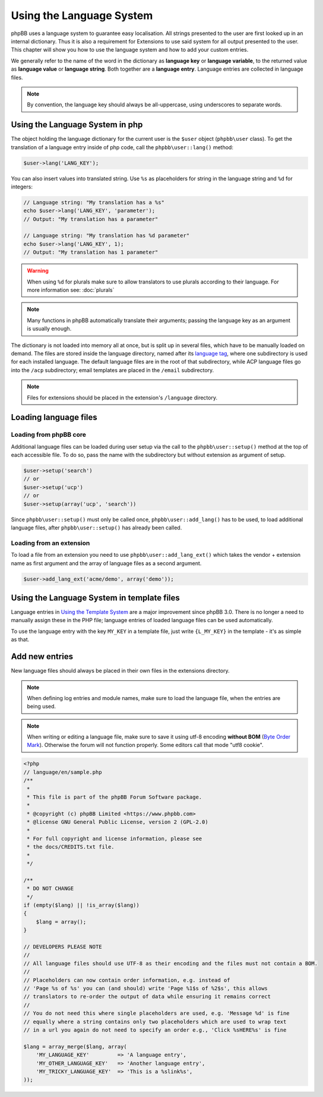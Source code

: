 =========================
Using the Language System
=========================

phpBB uses a language system to guarantee easy localisation. All strings
presented to the user are first looked up in an internal dictionary. Thus it is
also a requirement for Extensions to use said system for all output presented to
the user. This chapter will show you how to use the language system and how to
add your custom entries.

We generally refer to the name of the word in the dictionary as
**language key** or **language variable**, to the returned value as
**language value** or **language string**. Both together are a
**language entry**. Language entries are collected in language files.

.. note::

    By convention, the language key should always be all-uppercase, using
    underscores to separate words.

Using the Language System in php
================================

The object holding the language dictionary for the current user is the ``$user``
object (``phpbb\user`` class). To get the translation of a language entry inside
of php code, call the ``phpbb\user::lang()`` method:

.. code-block:: php

    $user->lang('LANG_KEY');

You can also insert values into translated string. Use ``%s`` as placeholders
for string in the language string and ``%d`` for integers:

.. code-block:: php

    // Language string: "My translation has a %s"
    echo $user->lang('LANG_KEY', 'parameter');
    // Output: "My translation has a parameter"

    // Language string: "My translation has %d parameter"
    echo $user->lang('LANG_KEY', 1);
    // Output: "My translation has 1 parameter"

.. warning::

    When using ``%d`` for plurals make sure to allow translators to use plurals
    according to their language. For more information see: :doc:`plurals`

.. note::

    Many functions in phpBB automatically translate their arguments; passing the
    language key as an argument is usually enough.

The dictionary is not loaded into memory all at once, but is split up in several
files, which have to be manually loaded on demand. The files are stored inside
the language directory, named after its
`language tag <https://area51.phpbb.com/docs/31x/coding-guidelines.html#translation>`_,
where one subdirectory is used for each installed language. The default language
files are in the root of that subdirectory, while ACP language files go into the
``/acp`` subdirectory; email templates are placed in the ``/email``
subdirectory.

.. note::
    Files for extensions should be placed in the extension's ``/language``
    directory.

Loading language files
======================

Loading from phpBB core
-----------------------

Additional language files can be loaded during user setup via the call to the
``phpbb\user::setup()`` method at the top of each accessible file. To do so,
pass the name with the subdirectory but without extension as argument of setup.

.. code-block:: php

    $user->setup('search')
    // or
    $user->setup('ucp')
    // or
    $user->setup(array('ucp', 'search'))

Since ``phpbb\user::setup()`` must only be called once,
``phpbb\user::add_lang()`` has to be used, to load additional language files,
after ``phpbb\user::setup()`` has already been called.

Loading from an extension
-------------------------

To load a file from an extension
you need to use ``phpbb\user::add_lang_ext()`` which takes
the vendor + extension name as first argument and the array of language files as
a second argument.

.. code-block:: php

    $user->add_lang_ext('acme/demo', array('demo'));

Using the Language System in template files
===========================================

Language entries in
`Using the Template System <https://wiki.phpbb.com/Using_the_phpBB3.0_Template_System>`_
are a major improvement since phpBB 3.0. There is no longer a need to manually
assign these in the PHP file; language entries of loaded language files can be
used automatically.

To use the language entry with the key ``MY_KEY`` in a template file, just write
``{L_MY_KEY}`` in the template - it's as simple as that.

Add new entries
===============

New language files should always be placed in their own files in the extensions
directory.

.. note::

    When defining log entries and module names, make sure to load the language
    file, when the entries are being used.

.. note::

    When writing or editing a language file, make sure to save it using
    utf-8 encoding **without BOM**
    (`Byte Order Mark <http://en.wikipedia.org/wiki/Byte_Order_Mark>`_).
    Otherwise the forum will not function properly. Some editors call that mode
    "utf8 cookie".

.. code-block:: php

    <?php
    // language/en/sample.php
    /**
     *
     * This file is part of the phpBB Forum Software package.
     *
     * @copyright (c) phpBB Limited <https://www.phpbb.com>
     * @license GNU General Public License, version 2 (GPL-2.0)
     *
     * For full copyright and license information, please see
     * the docs/CREDITS.txt file.
     *
     */

    /**
     * DO NOT CHANGE
     */
    if (empty($lang) || !is_array($lang))
    {
        $lang = array();
    }

    // DEVELOPERS PLEASE NOTE
    //
    // All language files should use UTF-8 as their encoding and the files must not contain a BOM.
    //
    // Placeholders can now contain order information, e.g. instead of
    // 'Page %s of %s' you can (and should) write 'Page %1$s of %2$s', this allows
    // translators to re-order the output of data while ensuring it remains correct
    //
    // You do not need this where single placeholders are used, e.g. 'Message %d' is fine
    // equally where a string contains only two placeholders which are used to wrap text
    // in a url you again do not need to specify an order e.g., 'Click %sHERE%s' is fine

    $lang = array_merge($lang, array(
        'MY_LANGUAGE_KEY'         => 'A language entry',
        'MY_OTHER_LANGUAGE_KEY'   => 'Another language entry',
        'MY_TRICKY_LANGUAGE_KEY'  => 'This is a %slink%s',
    ));
